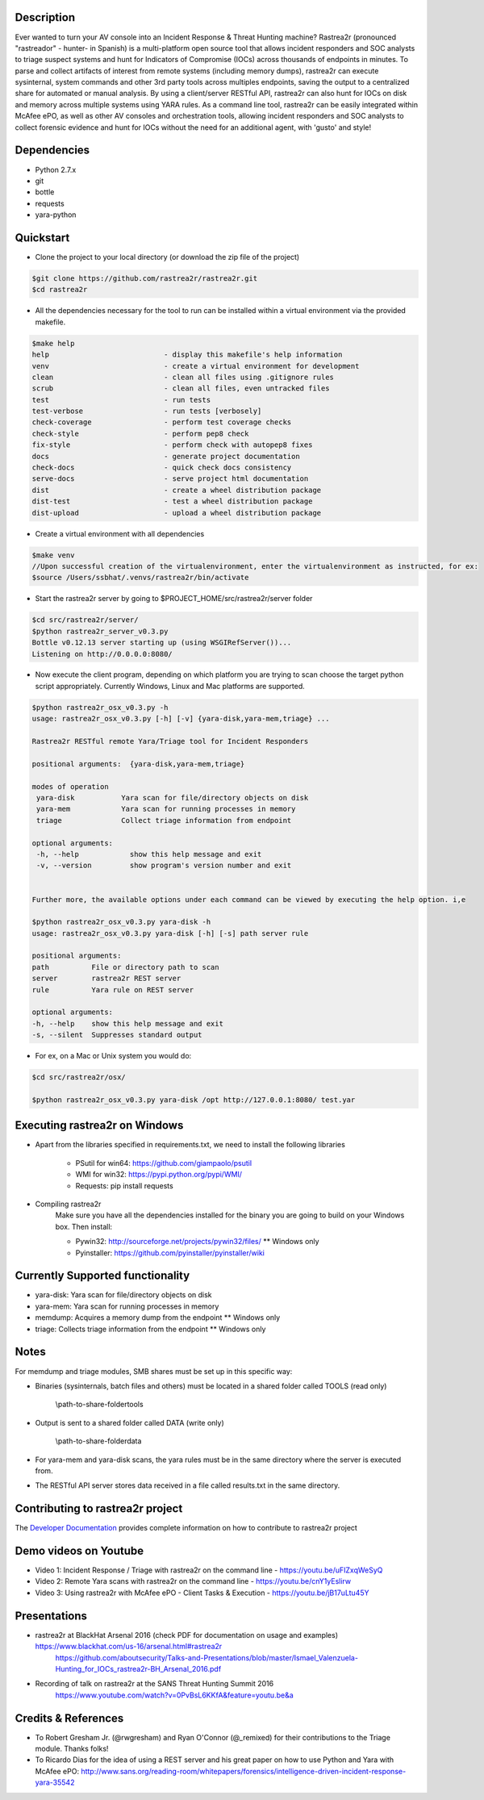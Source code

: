 .. image:: https://github.com/rastrea2r/rastrea2r/blob/master/logo.png
    :align: center
     

.. image:: https://travis-ci.org/rastrea2r/rastrea2r.svg?branch=master
    :align: left
    :target: https://travis-ci.org/rastrea2r/rastrea2r.svg?branch=master

Description
-----------

Ever wanted to turn your AV console into an Incident Response & Threat Hunting machine? Rastrea2r (pronounced "rastreador" - hunter- in Spanish) is a multi-platform open source tool that allows incident responders and SOC analysts to triage suspect systems and hunt for Indicators of Compromise (IOCs) across thousands of endpoints in minutes. To parse and collect artifacts of interest from remote systems (including memory dumps), rastrea2r can execute sysinternal, system commands and other 3rd party tools across multiples endpoints, saving the output to a centralized share for automated or manual analysis. By using a client/server RESTful API, rastrea2r can also hunt for IOCs on disk and memory across multiple systems using YARA rules. As a command line tool, rastrea2r can be easily integrated within McAfee ePO, as well as other AV consoles and orchestration tools, allowing incident responders and SOC analysts to collect forensic evidence and hunt for IOCs without the need for an additional agent, with 'gusto' and style!


Dependencies
------------
* Python 2.7.x
* git
* bottle
* requests
* yara-python


Quickstart
----------

* Clone the project to your local directory (or download the zip file of the project)

.. code-block:: console

    $git clone https://github.com/rastrea2r/rastrea2r.git
    $cd rastrea2r

* All the dependencies necessary for the tool to run can be installed within a virtual environment via the provided makefile.

.. code-block:: console

    $make help
    help                           - display this makefile's help information
    venv                           - create a virtual environment for development
    clean                          - clean all files using .gitignore rules
    scrub                          - clean all files, even untracked files
    test                           - run tests
    test-verbose                   - run tests [verbosely]
    check-coverage                 - perform test coverage checks
    check-style                    - perform pep8 check
    fix-style                      - perform check with autopep8 fixes
    docs                           - generate project documentation
    check-docs                     - quick check docs consistency
    serve-docs                     - serve project html documentation
    dist                           - create a wheel distribution package
    dist-test                      - test a wheel distribution package
    dist-upload                    - upload a wheel distribution package

* Create a virtual environment with all dependencies

.. code-block:: console

    $make venv
    //Upon successful creation of the virtualenvironment, enter the virtualenvironment as instructed, for ex:
    $source /Users/ssbhat/.venvs/rastrea2r/bin/activate


* Start the rastrea2r server by going to $PROJECT_HOME/src/rastrea2r/server folder

.. code-block:: console

   $cd src/rastrea2r/server/
   $python rastrea2r_server_v0.3.py
   Bottle v0.12.13 server starting up (using WSGIRefServer())...
   Listening on http://0.0.0.0:8080/

* Now execute the client program, depending on which platform you are trying to scan choose the target python script appropriately. Currently Windows, Linux and Mac platforms are supported. 

.. code-block:: console
   
   $python rastrea2r_osx_v0.3.py -h
   usage: rastrea2r_osx_v0.3.py [-h] [-v] {yara-disk,yara-mem,triage} ...

   Rastrea2r RESTful remote Yara/Triage tool for Incident Responders

   positional arguments:  {yara-disk,yara-mem,triage}

   modes of operation
    yara-disk           Yara scan for file/directory objects on disk
    yara-mem            Yara scan for running processes in memory
    triage              Collect triage information from endpoint

   optional arguments:
    -h, --help            show this help message and exit
    -v, --version         show program's version number and exit


   Further more, the available options under each command can be viewed by executing the help option. i,e

   $python rastrea2r_osx_v0.3.py yara-disk -h
   usage: rastrea2r_osx_v0.3.py yara-disk [-h] [-s] path server rule

   positional arguments:
   path          File or directory path to scan
   server        rastrea2r REST server
   rule          Yara rule on REST server

   optional arguments:
   -h, --help    show this help message and exit
   -s, --silent  Suppresses standard output


* For ex, on a Mac or Unix system you would do:

.. code-block:: console

   $cd src/rastrea2r/osx/
   
   $python rastrea2r_osx_v0.3.py yara-disk /opt http://127.0.0.1:8080/ test.yar
   
   
Executing rastrea2r on Windows
------------------------------

* Apart from the libraries specified in requirements.txt, we need to install the following libraries

      * PSutil for win64: https://github.com/giampaolo/psutil

      * WMI for win32: https://pypi.python.org/pypi/WMI/

      * Requests: pip install requests

* Compiling rastrea2r
       Make sure you have all the dependencies installed for the binary you are going to build on your Windows box. Then install:

       * Pywin32: http://sourceforge.net/projects/pywin32/files/ ** Windows only

       * Pyinstaller: https://github.com/pyinstaller/pyinstaller/wiki


Currently Supported functionality
---------------------------------

* yara-disk: Yara scan for file/directory objects on disk

* yara-mem: Yara scan for running processes in memory

* memdump: Acquires a memory dump from the endpoint ** Windows only

* triage: Collects triage information from the endpoint ** Windows only


Notes
-----

For memdump and triage modules, SMB shares must be set up in this specific way:

* Binaries (sysinternals, batch files and others) must be located in a shared folder called TOOLS (read only)

      \\path-to-share-foldertools

* Output is sent to a shared folder called DATA (write only)

     \\path-to-share-folderdata

* For yara-mem and yara-disk scans, the yara rules must be in the same directory where the server is executed from.

* The RESTful API server stores data received in a file called results.txt in the same directory.


Contributing to rastrea2r project
---------------------------------

The `Developer Documentation <http://rastrea2r.readthedocs.io>`_ provides complete information on how to contribute to rastrea2r project


Demo videos on Youtube
----------------------
* Video 1: Incident Response / Triage with rastrea2r on the command line - https://youtu.be/uFIZxqWeSyQ

* Video 2: Remote Yara scans with rastrea2r on the command line - https://youtu.be/cnY1yEslirw

* Video 3: Using rastrea2r with McAfee ePO - Client Tasks & Execution - https://youtu.be/jB17uLtu45Y


Presentations
-------------

* rastrea2r at BlackHat Arsenal 2016 (check PDF for documentation on usage and examples) https://www.blackhat.com/us-16/arsenal.html#rastrea2r
   https://github.com/aboutsecurity/Talks-and-Presentations/blob/master/Ismael_Valenzuela-Hunting_for_IOCs_rastrea2r-BH_Arsenal_2016.pdf

* Recording of talk on rastrea2r at the SANS Threat Hunting Summit 2016
       https://www.youtube.com/watch?v=0PvBsL6KKfA&feature=youtu.be&a

Credits & References
--------------------

* To Robert Gresham Jr. (@rwgresham) and Ryan O'Connor (@_remixed) for their contributions to the Triage module. Thanks folks!

* To Ricardo Dias for the idea of using a REST server and his great paper on how to use Python and Yara with McAfee ePO: http://www.sans.org/reading-room/whitepapers/forensics/intelligence-driven-incident-response-yara-35542
